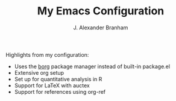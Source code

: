 #+AUTHOR: J. Alexander Branham
#+TITLE: My Emacs Configuration

Highlights from my configuration:

- Uses the [[https://github.com/emacscollective/borg][borg]] package manager instead of built-in package.el
- Extensive org setup 
- Set up for quantitative analysis in R
- Support for \LaTeX with auctex
- Support for references using org-ref
